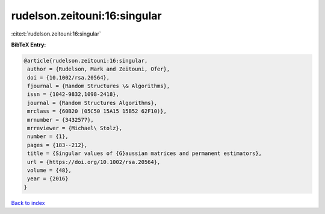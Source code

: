 rudelson.zeitouni:16:singular
=============================

:cite:t:`rudelson.zeitouni:16:singular`

**BibTeX Entry:**

.. code-block:: bibtex

   @article{rudelson.zeitouni:16:singular,
    author = {Rudelson, Mark and Zeitouni, Ofer},
    doi = {10.1002/rsa.20564},
    fjournal = {Random Structures \& Algorithms},
    issn = {1042-9832,1098-2418},
    journal = {Random Structures Algorithms},
    mrclass = {60B20 (05C50 15A15 15B52 62F10)},
    mrnumber = {3432577},
    mrreviewer = {Michael\ Stolz},
    number = {1},
    pages = {183--212},
    title = {Singular values of {G}aussian matrices and permanent estimators},
    url = {https://doi.org/10.1002/rsa.20564},
    volume = {48},
    year = {2016}
   }

`Back to index <../By-Cite-Keys.rst>`_
